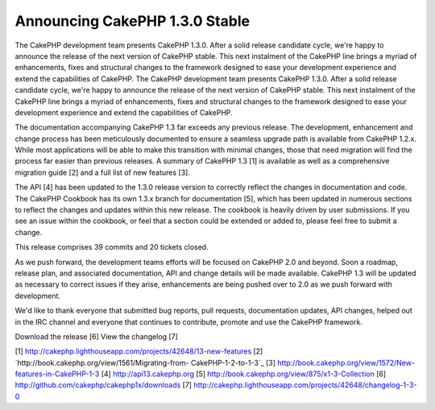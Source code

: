 Announcing CakePHP 1.3.0 Stable
===============================

The CakePHP development team presents CakePHP 1.3.0. After a solid
release candidate cycle, we're happy to announce the release of the
next version of CakePHP stable. This next instalment of the CakePHP
line brings a myriad of enhancements, fixes and structural changes to
the framework designed to ease your development experience and extend
the capabilities of CakePHP.
The CakePHP development team presents CakePHP 1.3.0. After a solid
release candidate cycle, we're happy to announce the release of the
next version of CakePHP stable. This next instalment of the CakePHP
line brings a myriad of enhancements, fixes and structural changes to
the framework designed to ease your development experience and extend
the capabilities of CakePHP.

The documentation accompanying CakePHP 1.3 far exceeds any previous
release. The development, enhancement and change process has been
meticulously documented to ensure a seamless upgrade path is available
from CakePHP 1.2.x. While most applications will be able to make this
transition with minimal changes, those that need migration will find
the process far easier than previous releases. A summary of CakePHP
1.3 [1] is available as well as a comprehensive migration guide [2]
and a full list of new features [3].

The API [4] has been updated to the 1.3.0 release version to correctly
reflect the changes in documentation and code. The CakePHP Cookbook
has its own 1.3.x branch for documentation [5], which has been updated
in numerous sections to reflect the changes and updates within this
new release. The cookbook is heavily driven by user submissions. If
you see an issue within the cookbook, or feel that a section could be
extended or added to, please feel free to submit a change.

This release comprises 39 commits and 20 tickets closed.

As we push forward, the development teams efforts will be focused on
CakePHP 2.0 and beyond. Soon a roadmap, release plan, and associated
documentation, API and change details will be made available. CakePHP
1.3 will be updated as necessary to correct issues if they arise,
enhancements are being pushed over to 2.0 as we push forward with
development.

We'd like to thank everyone that submitted bug reports, pull requests,
documentation updates, API changes, helped out in the IRC channel and
everyone that continues to contribute, promote and use the CakePHP
framework.

Download the release [6]
View the changelog [7]

[1] `http://cakephp.lighthouseapp.com/projects/42648/13-new-features`_
[2] `http://book.cakephp.org/view/1561/Migrating-from-
CakePHP-1-2-to-1-3`_
[3] `http://book.cakephp.org/view/1572/New-features-in-CakePHP-1-3`_
[4] `http://api13.cakephp.org`_
[5] `http://book.cakephp.org/view/875/x1-3-Collection`_
[6] `http://github.com/cakephp/cakephp1x/downloads`_
[7] `http://cakephp.lighthouseapp.com/projects/42648/changelog-1-3-0`_

.. _http://cakephp.lighthouseapp.com/projects/42648/13-new-features: http://cakephp.lighthouseapp.com/projects/42648/13-new-features
.. _http://cakephp.lighthouseapp.com/projects/42648/changelog-1-3-0: http://cakephp.lighthouseapp.com/projects/42648/changelog-1-3-0
.. _http://api13.cakephp.org: http://api13.cakephp.org/
.. _http://book.cakephp.org/view/1561/Migrating-from-CakePHP-1-2-to-1-3: http://book.cakephp.org/view/1561/Migrating-from-CakePHP-1-2-to-1-3
.. _http://github.com/cakephp/cakephp1x/downloads: http://github.com/cakephp/cakephp1x/downloads
.. _http://book.cakephp.org/view/875/x1-3-Collection: http://book.cakephp.org/view/875/x1-3-Collection
.. _http://book.cakephp.org/view/1572/New-features-in-CakePHP-1-3: http://book.cakephp.org/view/1572/New-features-in-CakePHP-1-3

.. author:: predominant
.. categories:: news
.. tags:: ,News

